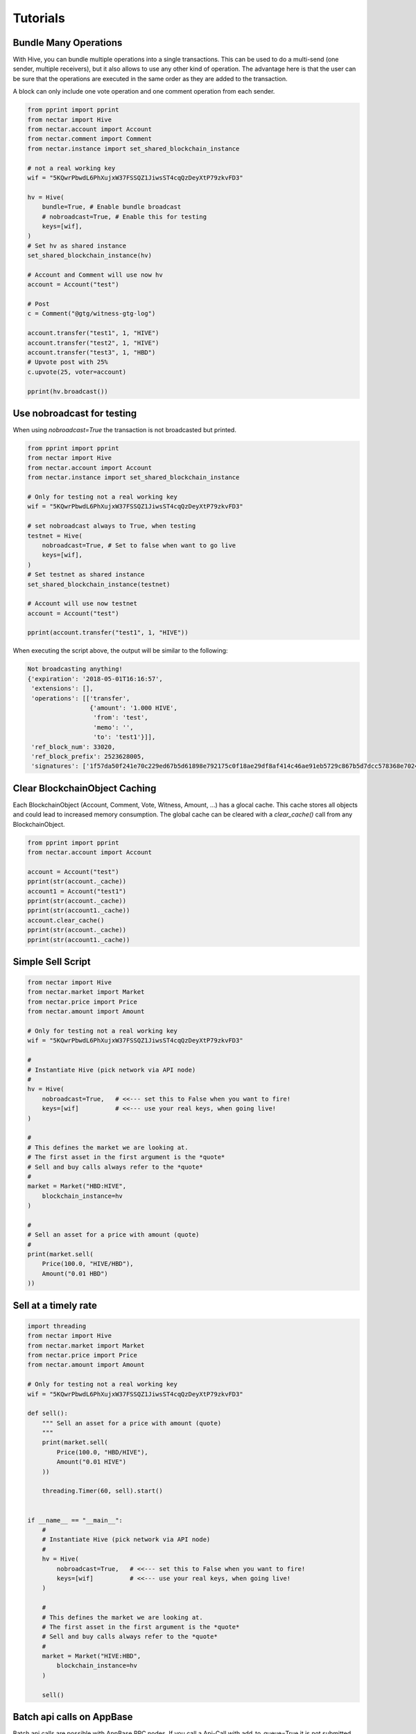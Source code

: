 *********
Tutorials
*********

Bundle Many Operations
----------------------

With Hive, you can bundle multiple operations into a single
transactions. This can be used to do a multi-send (one sender, multiple
receivers), but it also allows to use any other kind of operation. The
advantage here is that the user can be sure that the operations are
executed in the same order as they are added to the transaction.

A block can only include one vote operation and
one comment operation from each sender.

.. code-block:: python

  from pprint import pprint
  from nectar import Hive
  from nectar.account import Account
  from nectar.comment import Comment
  from nectar.instance import set_shared_blockchain_instance

  # not a real working key
  wif = "5KQwrPbwdL6PhXujxW37FSSQZ1JiwsST4cqQzDeyXtP79zkvFD3"

  hv = Hive(
      bundle=True, # Enable bundle broadcast
      # nobroadcast=True, # Enable this for testing
      keys=[wif],
  )
  # Set hv as shared instance
  set_shared_blockchain_instance(hv)

  # Account and Comment will use now hv
  account = Account("test")

  # Post
  c = Comment("@gtg/witness-gtg-log")

  account.transfer("test1", 1, "HIVE")
  account.transfer("test2", 1, "HIVE")
  account.transfer("test3", 1, "HBD")
  # Upvote post with 25%
  c.upvote(25, voter=account)

  pprint(hv.broadcast())


Use nobroadcast for testing
---------------------------

When using  `nobroadcast=True` the transaction is not broadcasted but printed.

.. code-block:: python

  from pprint import pprint
  from nectar import Hive
  from nectar.account import Account
  from nectar.instance import set_shared_blockchain_instance

  # Only for testing not a real working key
  wif = "5KQwrPbwdL6PhXujxW37FSSQZ1JiwsST4cqQzDeyXtP79zkvFD3"

  # set nobroadcast always to True, when testing
  testnet = Hive(
      nobroadcast=True, # Set to false when want to go live
      keys=[wif],
  )
  # Set testnet as shared instance
  set_shared_blockchain_instance(testnet)

  # Account will use now testnet
  account = Account("test")

  pprint(account.transfer("test1", 1, "HIVE"))

When executing the script above, the output will be similar to the following:

.. code-block:: js

    Not broadcasting anything!
    {'expiration': '2018-05-01T16:16:57',
     'extensions': [],
     'operations': [['transfer',
                     {'amount': '1.000 HIVE',
                      'from': 'test',
                      'memo': '',
                      'to': 'test1'}]],
     'ref_block_num': 33020,
     'ref_block_prefix': 2523628005,
     'signatures': ['1f57da50f241e70c229ed67b5d61898e792175c0f18ae29df8af414c46ae91eb5729c867b5d7dcc578368e7024e414c237f644629cb0aa3ecafac3640871ffe785']}

Clear BlockchainObject Caching
------------------------------

Each BlockchainObject (Account, Comment, Vote, Witness, Amount, ...) has a glocal cache. This cache
stores all objects and could lead to increased memory consumption. The global cache can be cleared
with a `clear_cache()` call from any BlockchainObject.

.. code-block:: python

  from pprint import pprint
  from nectar.account import Account

  account = Account("test")
  pprint(str(account._cache))
  account1 = Account("test1")
  pprint(str(account._cache))
  pprint(str(account1._cache))
  account.clear_cache()
  pprint(str(account._cache))
  pprint(str(account1._cache))

Simple Sell Script
------------------

.. code-block:: python

    from nectar import Hive
    from nectar.market import Market
    from nectar.price import Price
    from nectar.amount import Amount

    # Only for testing not a real working key
    wif = "5KQwrPbwdL6PhXujxW37FSSQZ1JiwsST4cqQzDeyXtP79zkvFD3"

    #
    # Instantiate Hive (pick network via API node)
    #
    hv = Hive(
        nobroadcast=True,   # <<--- set this to False when you want to fire!
        keys=[wif]          # <<--- use your real keys, when going live!
    )

    #
    # This defines the market we are looking at.
    # The first asset in the first argument is the *quote*
    # Sell and buy calls always refer to the *quote*
    #
    market = Market("HBD:HIVE",
        blockchain_instance=hv
    )

    #
    # Sell an asset for a price with amount (quote)
    #
    print(market.sell(
        Price(100.0, "HIVE/HBD"),
        Amount("0.01 HBD")
    ))


Sell at a timely rate
---------------------

.. code-block:: python

    import threading
    from nectar import Hive
    from nectar.market import Market
    from nectar.price import Price
    from nectar.amount import Amount

    # Only for testing not a real working key
    wif = "5KQwrPbwdL6PhXujxW37FSSQZ1JiwsST4cqQzDeyXtP79zkvFD3"

    def sell():
        """ Sell an asset for a price with amount (quote)
        """
        print(market.sell(
            Price(100.0, "HBD/HIVE"),
            Amount("0.01 HIVE")
        ))

        threading.Timer(60, sell).start()


    if __name__ == "__main__":
        #
        # Instantiate Hive (pick network via API node)
        #
        hv = Hive(
            nobroadcast=True,   # <<--- set this to False when you want to fire!
            keys=[wif]          # <<--- use your real keys, when going live!
        )

        #
        # This defines the market we are looking at.
        # The first asset in the first argument is the *quote*
        # Sell and buy calls always refer to the *quote*
        #
        market = Market("HIVE:HBD",
            blockchain_instance=hv
        )

        sell()

Batch api calls on AppBase
--------------------------

Batch api calls are possible with AppBase RPC nodes.
If you call a Api-Call with add_to_queue=True it is not submitted but stored in rpc_queue.
When a call with add_to_queue=False (default setting) is started,
the complete queue is sended at once to the node. The result is a list with replies.

.. code-block:: python

    from nectar import Hive
    hv = Hive("https://api.hive.blog")
    hv.rpc.get_config(add_to_queue=True)
    hv.rpc.rpc_queue

.. code-block:: python

    [{'method': 'condenser_api.get_config', 'jsonrpc': '2.0', 'params': [], 'id': 6}]

.. code-block:: python

    result = hv.rpc.get_block({"block_num":1}, api="block", add_to_queue=False)
    len(result)

.. code-block:: python

    2


Account history
---------------
Lets calculate the curation reward from the last 7 days:

.. code-block:: python

    from datetime import datetime, timedelta
    from nectar.account import Account
    from nectar.amount import Amount

    acc = Account("gtg")
    stop = datetime.now(timezone.utc) - timedelta(days=7)
    reward_vests = Amount("0 VESTS")
    for reward in acc.history_reverse(stop=stop, only_ops=["curation_reward"]):
                reward_vests += Amount(reward['reward'])
    curation_rewards_HP = acc.hive.vests_to_hp(reward_vests.amount)
    print("Rewards are %.3f HP" % curation_rewards_HP)

Lets display all Posts from an account:

.. code-block:: python

    from nectar.account import Account
    from nectar.comment import Comment
    from nectar.exceptions import ContentDoesNotExistsException
    account = Account("holger80")
    c_list = {}
    for c in map(Comment, account.history(only_ops=["comment"])):
        if c.permlink in c_list:
          continue
        try:
             c.refresh()
        except ContentDoesNotExistsException:
             continue
        c_list[c.permlink] = 1
        if not c.is_comment():
            print("%s " % c.title)

Transactionbuilder
------------------
Sign transactions with nectar without using the wallet and build the transaction by hand.
Example with one operation with and without the wallet:

.. code-block:: python

    from nectar import Hive
    from nectar.transactionbuilder import TransactionBuilder
    from nectarbase import operations
    hv = Hive()
    # Uncomment the following when using a wallet:
    # hv.wallet.unlock("secret_password")
    tx = TransactionBuilder(blockchain_instance=hv)
    op = operations.Transfer(**{"from": 'user_a',
                                "to": 'user_b',
                                "amount": '1.000 HBD',
                                "memo": 'test 2'}))
    tx.appendOps(op)
    # Comment appendWif out and uncomment appendSigner when using a stored key from the wallet
    tx.appendWif('5.....') # `user_a`
    # tx.appendSigner('user_a', 'active')
    tx.sign()
    tx.broadcast()

Example with signing and broadcasting two operations:

.. code-block:: python

    from nectar import Hive
    from nectar.transactionbuilder import TransactionBuilder
    from nectarbase import operations
    hv = Hive()
    # Uncomment the following when using a wallet:
    # hv.wallet.unlock("secret_password")
    tx = TransactionBuilder(blockchain_instance=hv)
    ops = []
    op = operations.Transfer(**{"from": 'user_a',
                                "to": 'user_b',
                                "amount": '1.000 HBD',
                                "memo": 'test 2'}))
    ops.append(op)
    op = operations.Vote(**{"voter": v,
                            "author": author,
                            "permlink": permlink,
                            "weight": int(percent * 100)})
    ops.append(op)
    tx.appendOps(ops)
    # Comment appendWif out and uncomment appendSigner when using a stored key from the wallet
    tx.appendWif('5.....') # `user_a`
    # tx.appendSigner('user_a', 'active')
    tx.sign()
    tx.broadcast()
